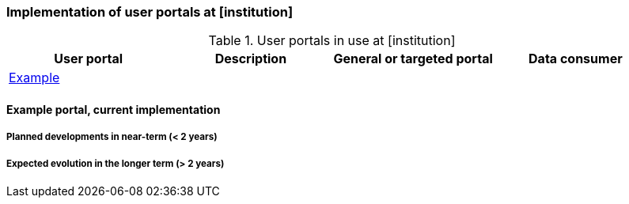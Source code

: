[[up-implementation]]
=== Implementation of user portals at [institution]

// general introducion:


//add portals with links to relevant sub-section

.User portals in use at [institution]
[%header, cols=4*]
|===
|User portal
|Description
|General or targeted portal
|Data consumer

|<<example,Example>>
|
|
|
|===

[[example]]
==== Example portal, current implementation


===== Planned developments in near-term (< 2 years)



===== Expected evolution in the longer term (> 2 years)
// (optional sub-chapter)

